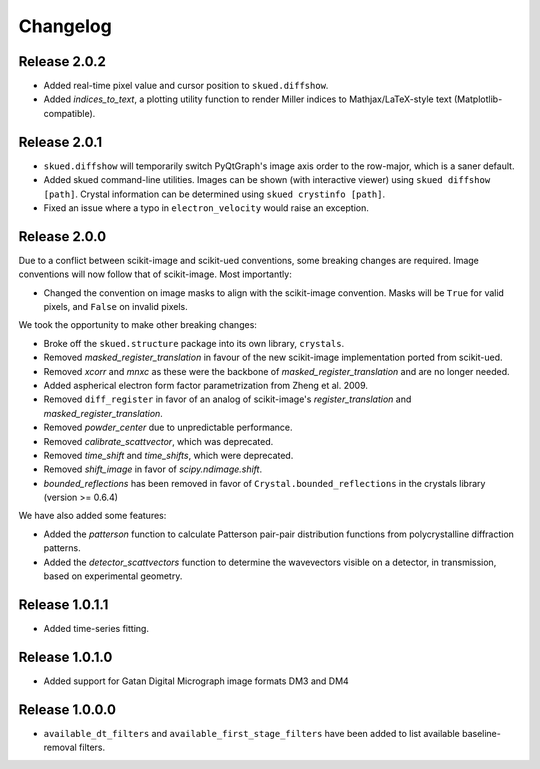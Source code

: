 Changelog
=========

Release 2.0.2
-------------

* Added real-time pixel value and cursor position to ``skued.diffshow``.
* Added `indices_to_text`, a plotting utility function to render Miller indices to Mathjax/LaTeX-style text (Matplotlib-compatible).

Release 2.0.1
-------------

* ``skued.diffshow`` will temporarily switch PyQtGraph's image axis order to the row-major, which is a saner default.
* Added skued command-line utilities. Images can be shown (with interactive viewer) using ``skued diffshow [path]``.
  Crystal information can be determined using ``skued crystinfo [path]``.
* Fixed an issue where a typo in ``electron_velocity`` would raise an exception.

Release 2.0.0
-------------

Due to a conflict between scikit-image and scikit-ued conventions, some breaking changes are required. 
Image conventions will now follow that of scikit-image. Most importantly:

* Changed the convention on image masks to align with the scikit-image convention. Masks will be ``True`` for valid pixels, and ``False`` on invalid pixels.

We took the opportunity to make other breaking changes:

* Broke off the ``skued.structure`` package into its own library, ``crystals``.
* Removed `masked_register_translation` in favour of the new scikit-image implementation ported from scikit-ued.
* Removed `xcorr` and `mnxc` as these were the backbone of `masked_register_translation` and are no longer needed.
* Added aspherical electron form factor parametrization from Zheng et al. 2009.
* Removed ``diff_register`` in favor of an analog of scikit-image's `register_translation` and `masked_register_translation`. 
* Removed `powder_center` due to unpredictable performance. 
* Removed `calibrate_scattvector`, which was deprecated.
* Removed `time_shift` and `time_shifts`, which were deprecated.
* Removed `shift_image` in favor of `scipy.ndimage.shift`.
* `bounded_reflections` has been removed in favor of ``Crystal.bounded_reflections`` in the crystals library (version >= 0.6.4)

We have also added some features:

* Added the `patterson` function to calculate Patterson pair-pair distribution functions from polycrystalline diffraction patterns.
* Added the `detector_scattvectors` function to determine the wavevectors visible on a detector, in transmission,
  based on experimental geometry.

Release 1.0.1.1
---------------

* Added time-series fitting.

Release 1.0.1.0
---------------

* Added support for Gatan Digital Micrograph image formats DM3 and DM4

Release 1.0.0.0
---------------

* ``available_dt_filters`` and ``available_first_stage_filters`` have been added to list available baseline-removal filters.
